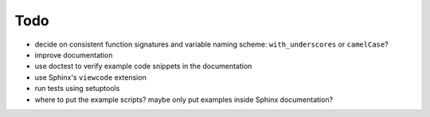 ====
Todo
====
- decide on consistent function signatures and variable naming scheme: ``with_underscores`` or ``camelCase``?
- improve documentation
- use doctest to verify example code snippets in the documentation
- use Sphinx's ``viewcode`` extension
- run tests using setuptools
- where to put the example scripts? maybe only put examples inside Sphinx documentation?
